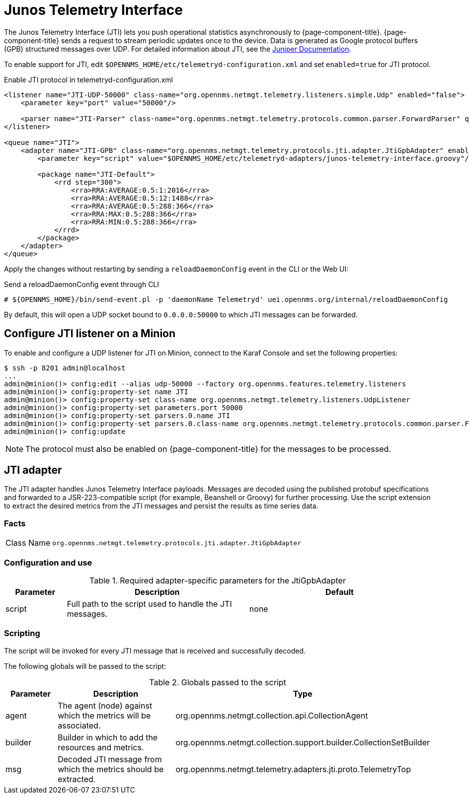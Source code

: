 
= Junos Telemetry Interface
:description: Learn how to the Junos Telemetry Interface (JTI) lets you push operational statistics asynchronously to OpenNMS Horizon/Meridian.

The Junos Telemetry Interface (JTI) lets you push operational statistics asynchronously to {page-component-title}.
{page-component-title} sends a request to stream periodic updates once to the device.
Data is generated as Google protocol buffers (GPB) structured messages over UDP.
For detailed information about JTI, see the https://www.juniper.net/documentation/en_US/junos/topics/concept/junos-telemetry-interface-oveview.html[Juniper Documentation].

To enable support for JTI, edit `$OPENNMS_HOME/etc/telemetryd-configuration.xml` and set `enabled=true` for JTI protocol.

.Enable JTI protocol in telemetryd-configuration.xml
[source, xml]
----
<listener name="JTI-UDP-50000" class-name="org.opennms.netmgt.telemetry.listeners.simple.Udp" enabled="false">
    <parameter key="port" value="50000"/>

    <parser name="JTI-Parser" class-name="org.opennms.netmgt.telemetry.protocols.common.parser.ForwardParser" queue="JTI" />
</listener>

<queue name="JTI">
    <adapter name="JTI-GPB" class-name="org.opennms.netmgt.telemetry.protocols.jti.adapter.JtiGpbAdapter" enabled="false">
        <parameter key="script" value="$OPENNMS_HOME/etc/telemetryd-adapters/junos-telemetry-interface.groovy"/>

        <package name="JTI-Default">
            <rrd step="300">
                <rra>RRA:AVERAGE:0.5:1:2016</rra>
                <rra>RRA:AVERAGE:0.5:12:1488</rra>
                <rra>RRA:AVERAGE:0.5:288:366</rra>
                <rra>RRA:MAX:0.5:288:366</rra>
                <rra>RRA:MIN:0.5:288:366</rra>
            </rrd>
        </package>
    </adapter>
</queue>
----

Apply the changes without restarting by sending a `reloadDaemonConfig` event in the CLI or the Web UI:

.Send a reloadDaemonConfig event through CLI
[source, console]
----
# ${OPENNMS_HOME}/bin/send-event.pl -p 'daemonName Telemetryd' uei.opennms.org/internal/reloadDaemonConfig
----

By default, this will open a UDP socket bound to `0.0.0.0:50000` to which JTI messages can be forwarded.

== Configure JTI listener on a Minion

To enable and configure a UDP listener for JTI on Minion, connect to the Karaf Console and set the following properties:

[source, console]
----
$ ssh -p 8201 admin@localhost
...
admin@minion()> config:edit --alias udp-50000 --factory org.opennms.features.telemetry.listeners
admin@minion()> config:property-set name JTI
admin@minion()> config:property-set class-name org.opennms.netmgt.telemetry.listeners.UdpListener
admin@minion()> config:property-set parameters.port 50000
admin@minion()> config:property-set parsers.0.name JTI
admin@minion()> config:property-set parsers.0.class-name org.opennms.netmgt.telemetry.protocols.common.parser.ForwardParser
admin@minion()> config:update
----

NOTE: The protocol must also be enabled on {page-component-title} for the messages to be processed.

== JTI adapter

The JTI adapter handles Junos Telemetry Interface payloads.
Messages are decoded using the published protobuf specifications and forwarded to a JSR-223-compatible script (for example, Beanshell or Groovy) for further processing.
Use the script extension to extract the desired metrics from the JTI messages and persist the results as time series data.

=== Facts

[options="autowidth"]
|===
| Class Name          | `org.opennms.netmgt.telemetry.protocols.jti.adapter.JtiGpbAdapter`
|===

=== Configuration and use

.Required adapter-specific parameters for the JtiGpbAdapter
[options="header", cols="1,3,3"]
|===
| Parameter
| Description
| Default

| script
| Full path to the script used to handle the JTI messages.
| none
|===

=== Scripting

The script will be invoked for every JTI message that is received and successfully decoded.

The following globals will be passed to the script:

.Globals passed to the script
[options="header", cols="1,3,3"]
|===
| Parameter
| Description
| Type

| agent
| The agent (node) against which the metrics will be associated.
| org.opennms.netmgt.collection.api.CollectionAgent

| builder
| Builder in which to add the resources and metrics.
| org.opennms.netmgt.collection.support.builder.CollectionSetBuilder

| msg
| Decoded JTI message from which the metrics should be extracted.
| org.opennms.netmgt.telemetry.adapters.jti.proto.TelemetryTop
|===
